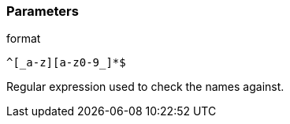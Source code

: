 === Parameters

.format
****

----
^[_a-z][a-z0-9_]*$
----

Regular expression used to check the names against.
****
